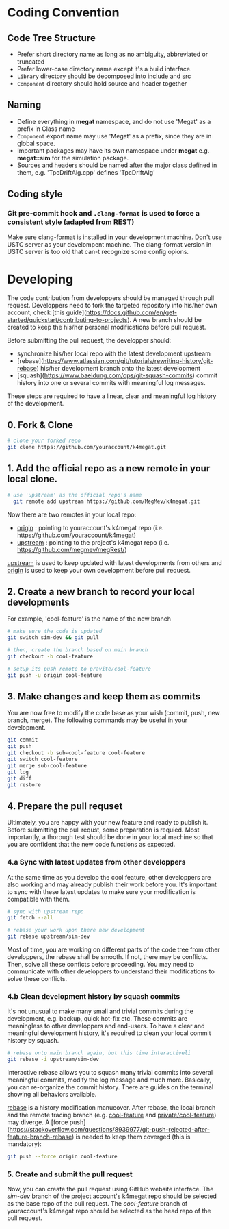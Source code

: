 #+options: toc:nil

* Coding Convention
** Code Tree Structure
- Prefer short directory name as long as no ambiguity, abbreviated or truncated
- Prefer lower-case directory name except it's a build interface.
- =Library= directory should be decomposed into _include_ and _src_
- =Component= directory should hold source and header together

** Naming
- Define everything in *megat* namespace, and do not use 'Megat' as a prefix in Class name
- =Component= export name may use 'Megat' as a prefix, since they are in global space.
- Important packages may have its own namespace under *megat* e.g. *megat::sim* for the simulation package.
- Sources and headers should be named after the major class defined in them, e.g. 'TpcDriftAlg.cpp' defines 'TpcDriftAlg'

** Coding style
*** Git pre-commit hook and ~.clang-format~ is used to force a consistent style (adapted from REST)
    Make sure clang-format is installed in your development machine.
    Don't use USTC server as your develompent machine.
    The clang-format version in USTC server is too old that can-t recognize some  config opions.

* Developing
The code contribution from developpers should be managed through pull request.
Developpers need to fork the targeted repository into his/her own account, check [this guide](https://docs.github.com/en/get-started/quickstart/contributing-to-projects).
A new branch should be created to keep the his/her personal modifications before pull request.

Before submitting the pull request, the developper should:
- synchronize his/her local repo with the latest development upstream
- [rebase](https://www.atlassian.com/git/tutorials/rewriting-history/git-rebase) his/her development branch onto the latest development
- [squash](https://www.baeldung.com/ops/git-squash-commits) commit history into one or several commits with meaningful log messages.
These steps are required to have a linear, clear and meaningful log history of the development.

** 0. Fork & Clone
#+begin_src bash
  # clone your forked repo
  git clone https://github.com/youraccount/k4megat.git
#+end_src

** 1. Add the official repo as a new remote in your local clone.
#+begin_src bash
# use 'upstream' as the official repo's name
  git remote add upstream https://github.com/MegMev/k4megat.git
#+end_src

Now there are two remotes in your local repo:
- _origin_ : pointing to youraccount's k4megat repo (i.e. https://github.com/youraccount/k4megat)
- _upstream_ : pointing to the project's k4megat repo (i.e. https://github.com/megmev/megRest/)

_upstream_ is used to keep updated with latest developments from others
and _origin_ is used to keep your own development before pull request.

** 2. Create a new branch to record your local developments
For example, 'cool-feature' is the name of the new branch
#+begin_src bash
# make sure the code is updated
git switch sim-dev && git pull

# then, create the branch based on main branch
git checkout -b cool-feature

# setup its push remote to pravite/cool-feature
git push -u origin cool-feature
#+end_src

** 3. Make changes and keep them as commits
You are now free to modify the code base as your wish (commit, push, new branch, merge). The following commands may be useful in your development.
#+begin_src bash
git commit
git push
git checkout -b sub-cool-feature cool-feature
git switch cool-feature
git merge sub-cool-feature
git log
git diff
git restore
#+end_src

** 4. Prepare the pull requset
Ultimately, you are happy with your new feature and ready to publish it.
Before submitting the pull requst, some preparation is requied.
Most importantly, a thorough test should be done in your local machine so that you are confident that the new code functions as expected.

*** 4.a Sync with latest updates from other developpers
At the same time as you develop the cool feature, other developpers are also working and may already publish their work before you.
It's important to sync with these latest updates to make sure your modification is compatible with them.
#+begin_src bash
# sync with upstream repo
git fetch --all

# rebase your work upon there new development
git rebase upstream/sim-dev
#+end_src

Most of time, you are working on different parts of the code tree from other developpers, the rebase shall be smooth.
If not, there may be conflicts.
Then, solve all these conficts before proceeding.
You may need to communicate with other developpers to understand their modifications to solve these conflicts.

*** 4.b Clean development history by squash commits
It's not unusual to make many small and trivial commits during the development, e.g. backup, quick hot-fix etc.
These commits are meaningless to other developpers and end-users.
To have a clear and meaningful development history, it's required to clean your local commit history by squash.

#+begin_src bash
# rebase onto main branch again, but this time interactiveli
git rebase -i upstream/sim-dev
#+end_src

Interactive rebase allows you to squash many trivial commits into several meaningful commits, modify the log message and much more.
Basically, you can re-organize the commit history. There are guides on the terminal showing all behaviors available.

_rebase_ is a history modification manueover. After rebase, the local branch and the remote tracing branch (e.g. _cool-feature_ and _private/cool-feature_)
may diverge. A [force push](https://stackoverflow.com/questions/8939977/git-push-rejected-after-feature-branch-rebase) is needed to keep them coverged (this is mandatory):

#+begin_src bash
git push --force origin cool-feature
#+end_src

*** 5. Create and submit the pull request
Now, you can create the pull request using GitHub website interface.
The /sim-dev/ branch of the project account's k4megat repo should be selected as the base repo of the pull request.
The /cool-feature/ branch of youraccount's k4megat repo should be selected as the head repo of the pull request.

